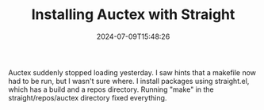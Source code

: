 #+TITLE: Installing Auctex with Straight
#+draft: false
#+tags[]: emacs latex 
#+date: 2024-07-09T15:48:26
#+lastmod: 2024-08-01T11:11:13
#+mathjax: 

Auctex suddenly stopped loading yesterday. I saw hints that a makefile now had to be run, but I wasn't sure where. I install packages using straight.el, which has a build and a repos directory. Running "make" in the straight/repos/auctex directory fixed everything.

